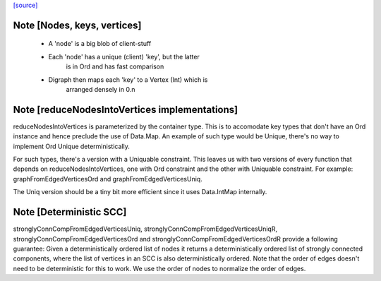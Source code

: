 `[source] <https://gitlab.haskell.org/ghc/ghc/tree/master/compiler/utils/Digraph.hs>`_

Note [Nodes, keys, vertices]
~~~~~~~~~~~~~~~~~~~~~~~~~~~~
 * A 'node' is a big blob of client-stuff

 * Each 'node' has a unique (client) 'key', but the latter
        is in Ord and has fast comparison

 * Digraph then maps each 'key' to a Vertex (Int) which is
        arranged densely in 0.n


Note [reduceNodesIntoVertices implementations]
~~~~~~~~~~~~~~~~~~~~~~~~~~~~~~~~~~~~~~~~~~~~~~
reduceNodesIntoVertices is parameterized by the container type.
This is to accomodate key types that don't have an Ord instance
and hence preclude the use of Data.Map. An example of such type
would be Unique, there's no way to implement Ord Unique
deterministically.

For such types, there's a version with a Uniquable constraint.
This leaves us with two versions of every function that depends on
reduceNodesIntoVertices, one with Ord constraint and the other with
Uniquable constraint.
For example: graphFromEdgedVerticesOrd and graphFromEdgedVerticesUniq.

The Uniq version should be a tiny bit more efficient since it uses
Data.IntMap internally.


Note [Deterministic SCC]
~~~~~~~~~~~~~~~~~~~~~~~~
stronglyConnCompFromEdgedVerticesUniq,
stronglyConnCompFromEdgedVerticesUniqR,
stronglyConnCompFromEdgedVerticesOrd and
stronglyConnCompFromEdgedVerticesOrdR
provide a following guarantee:
Given a deterministically ordered list of nodes it returns a deterministically
ordered list of strongly connected components, where the list of vertices
in an SCC is also deterministically ordered.
Note that the order of edges doesn't need to be deterministic for this to work.
We use the order of nodes to normalize the order of edges.

